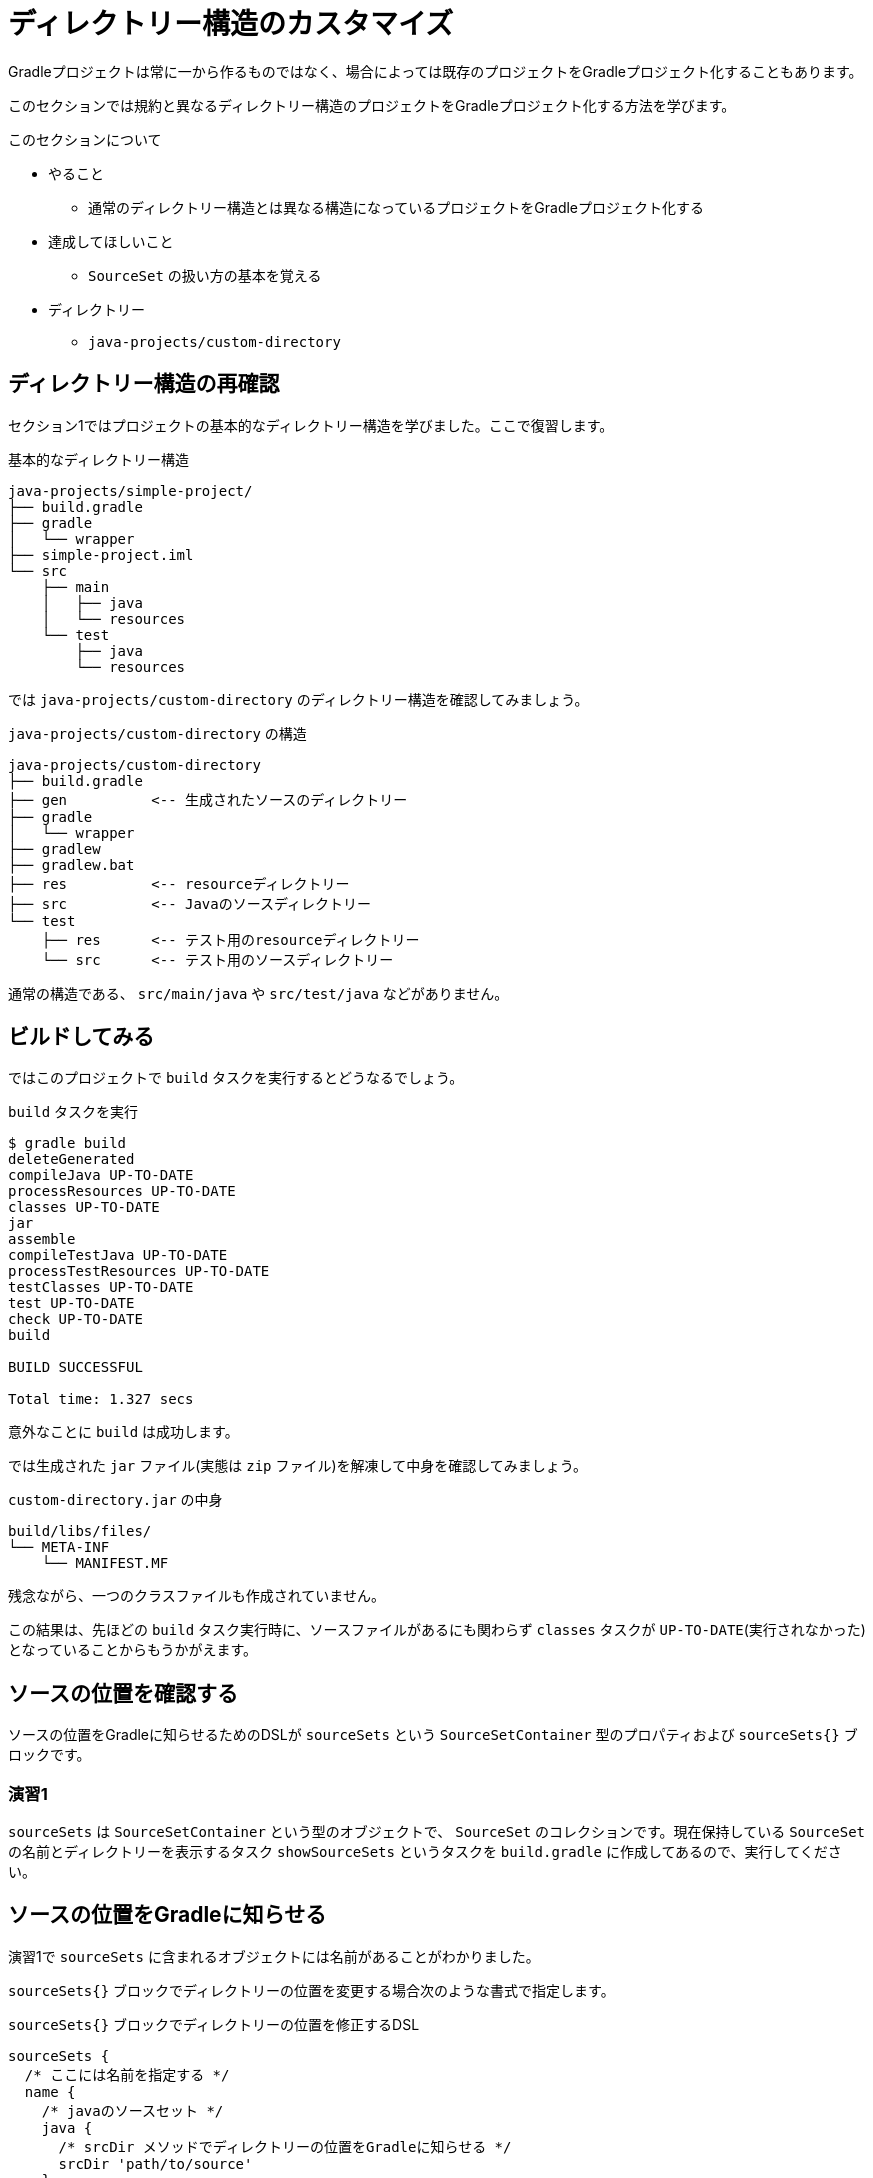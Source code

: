 = ディレクトリー構造のカスタマイズ

Gradleプロジェクトは常に一から作るものではなく、場合によっては既存のプロジェクトをGradleプロジェクト化することもあります。

このセクションでは規約と異なるディレクトリー構造のプロジェクトをGradleプロジェクト化する方法を学びます。

.このセクションについて
* やること
** 通常のディレクトリー構造とは異なる構造になっているプロジェクトをGradleプロジェクト化する
* 達成してほしいこと
** `SourceSet` の扱い方の基本を覚える
* ディレクトリー
** `java-projects/custom-directory`

== ディレクトリー構造の再確認

セクション1ではプロジェクトの基本的なディレクトリー構造を学びました。ここで復習します。

.基本的なディレクトリー構造
[source]
----
java-projects/simple-project/
├── build.gradle
├── gradle
│   └── wrapper
├── simple-project.iml
└── src
    ├── main
    │   ├── java
    │   └── resources
    └── test
        ├── java
        └── resources
----

では `java-projects/custom-directory` のディレクトリー構造を確認してみましょう。

.`java-projects/custom-directory` の構造
[source]
----
java-projects/custom-directory
├── build.gradle
├── gen          <-- 生成されたソースのディレクトリー
├── gradle
│   └── wrapper
├── gradlew
├── gradlew.bat
├── res          <-- resourceディレクトリー
├── src          <-- Javaのソースディレクトリー
└── test
    ├── res      <-- テスト用のresourceディレクトリー
    └── src      <-- テスト用のソースディレクトリー
----

通常の構造である、 `src/main/java` や `src/test/java` などがありません。

== ビルドしてみる

ではこのプロジェクトで `build` タスクを実行するとどうなるでしょう。

.`build` タスクを実行
[source]
----
$ gradle build
deleteGenerated
compileJava UP-TO-DATE
processResources UP-TO-DATE
classes UP-TO-DATE
jar
assemble
compileTestJava UP-TO-DATE
processTestResources UP-TO-DATE
testClasses UP-TO-DATE
test UP-TO-DATE
check UP-TO-DATE
build

BUILD SUCCESSFUL

Total time: 1.327 secs
----

意外なことに `build` は成功します。

では生成された `jar` ファイル(実態は `zip` ファイル)を解凍して中身を確認してみましょう。

.`custom-directory.jar` の中身
[source]
----
build/libs/files/
└── META-INF
    └── MANIFEST.MF
----

残念ながら、一つのクラスファイルも作成されていません。

この結果は、先ほどの `build` タスク実行時に、ソースファイルがあるにも関わらず `classes` タスクが `UP-TO-DATE`(実行されなかった)となっていることからもうかがえます。

== ソースの位置を確認する

ソースの位置をGradleに知らせるためのDSLが `sourceSets` という `SourceSetContainer` 型のプロパティおよび `sourceSets{}` ブロックです。

=== 演習1

`sourceSets` は `SourceSetContainer` という型のオブジェクトで、 `SourceSet` のコレクションです。現在保持している `SourceSet` の名前とディレクトリーを表示するタスク `showSourceSets` というタスクを `build.gradle` に作成してあるので、実行してください。

== ソースの位置をGradleに知らせる

演習1で `sourceSets` に含まれるオブジェクトには名前があることがわかりました。

`sourceSets{}` ブロックでディレクトリーの位置を変更する場合次のような書式で指定します。

.`sourceSets{}` ブロックでディレクトリーの位置を修正するDSL
[source, groovy]
----
sourceSets {
  /* ここには名前を指定する */
  name {
    /* javaのソースセット */
    java {
      /* srcDir メソッドでディレクトリーの位置をGradleに知らせる */
      srcDir 'path/to/source'
    }
    /* resourcesのソースセット */
    resources {
      /* srcDirs メソッドで複数のディレクトリーの位置をGradleに知らせる */
      srcDirs 'path/to/resources', 'path/to/another/resources'
    }
  }
}
----

=== 演習2

* 上記のDSLを用いて、 `src` ディレクトリーがJavaのソースディレクトリーであることをGradleに知らせるスクリプトを書いてください。
** 記述した後、先ほどの `showSourceSets` タスクで設定が反映されているか確認してください。
** 現在の状態で `build` タスクを実行するとどうなるか確認してください。

現段階ではまだテスト用のディレクトリーの設定がなされていないので、テストの実行どころかコンパイルもできません。

=== 演習3

* テスト用のJavaファイルがコンパイル対象となるように `sourceSets{}` ブロックを修正してください。
* リソース(プロダクション/テスト)両方が認識されるように `sourceSets{}` ブロックを修正してください。
** 修正後、先ほどの `showSourceSets` タスクで設定が反映されているか確認してください。
** 現在の状態で `build` タスクを実行するとどうなるか確認してください。

== アノテーションプロセッサーでソースを生成した場合の対応

演習3の段階で、 `build` タスクをおこなうと、テストのコンパイルでエラーが発生します。
これはアノテーションプロセッサーで出力したソースが `sourceSets.main.java` に入っていないためです。

アノテーションプロセッサーを利用する場合は、生成されるソースコードのディレクトリーが `sourceSets.main.java`(生成されるコードがプロダクション用の場合) あるいは `sourceSets.test.java`(生成されるコードがテスト用の場合)に含まれるように設定する必要があります。

=== 演習4

* アノテーションプロセッサーで生成されるディレクトリー `gen` が `sourceSets.main.java` に含まれるように `sourceSets{}` ブロックを修正してください。
** `showSourceSets` タスクで設定が反映されているか確認してください。
** 現在の状態で `build` タスクが通ることを確認してください。

= まとめ

以上で、規約に沿わないディレクトリー構造のプロジェクトをGradleプロジェクト化するための、 `sourceSets{}` ブロックの使い方を学びました。

.For more study
* ユニットテストだけでなく、統合テストをおこなうときは新たにソースセットを定義する必要があります。その場合は次のように新たなソースセットを宣言するとよいでしょう。

.新しいソースセットの宣言
[source,groovy]
----
sourceSets {
  integTest
}
----

.デフォルトの定義
* 上記の宣言によって生成されるデフォルトのソースセットの定義は以下のとおりです。

.デフォルトのソースセット
|===
|ソース |ディレクトリー

|Javaファイル
|`src/integTest/java`

|リソースファイル
|`src/integTest/resources`
|===

また、上記のようにソースセットを追加した場合は下記の `configuration` が自動で追加されます。

.追加される `configuration`
* `integTestCompile` - コンパイル時のクラスパスに指定される依存ライブラリー
* `integTestRuntime` - 実行時クラスパスに指定される依存ライブラリー
